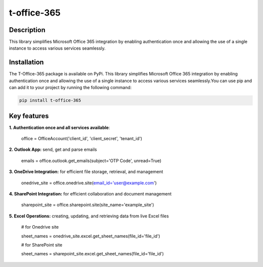 t-office-365
============

Description
-----------
This library simplifies Microsoft Office 365 integration by enabling authentication
once and allowing the use of a single instance to access various services seamlessly.

Installation
------------
The T-Office-365 package is available on PyPi. This library simplifies Microsoft Office 365 integration by enabling authentication once and allowing the use of a single instance to access various services seamlessly.You can use pip and can add it to your project by running the following command:

.. code-block:: bash

    pip install t-office-365

Key features
------------

**1. Authentication once and all services available**:

    office = OfficeAccount('client_id', 'client_secret', 'tenant_id')


**2. Outlook App:** send, get and parse emails

    emails = office.outlook.get_emails(subject='OTP Code', unread=True)

**3. OneDrive Integration:** for efficient file storage, retrieval, and management

    onedrive_site = office.onedrive.site(email_id='user@example.com')

**4. SharePoint Integration:** for efficient collaboration and document management

    sharepoint_site = office.sharepoint.site(site_name='example_site')

**5. Excel Operations:** creating, updating, and retrieving data from live Excel files

    # for Onedrive site

    sheet_names = onedrive_site.excel.get_sheet_names(file_id='file_id')

    # for SharePoint site

    sheet_names = sharepoint_site.excel.get_sheet_names(file_id='file_id')
